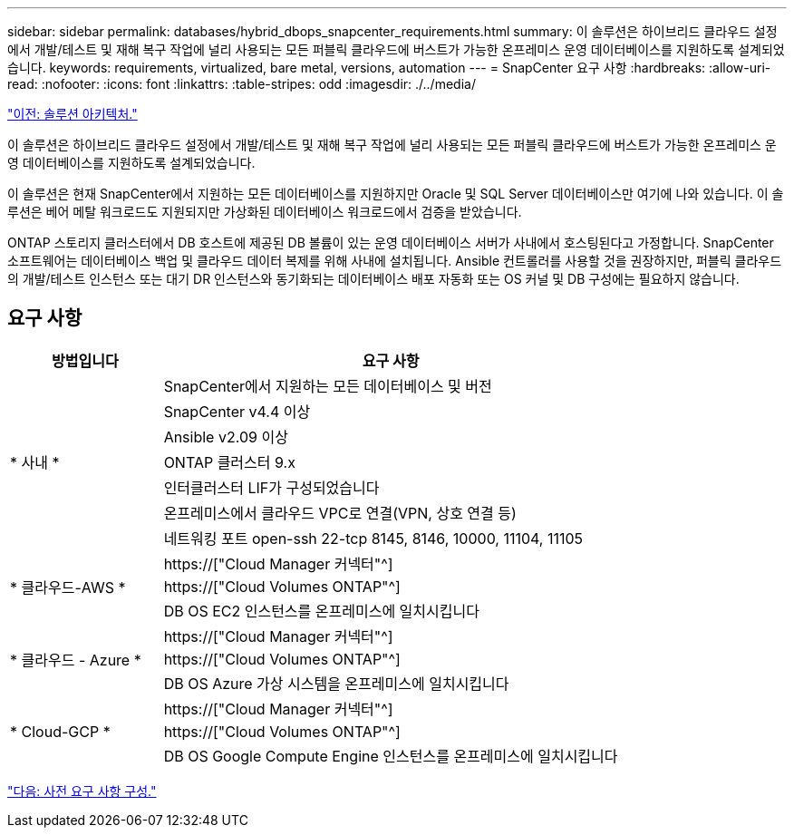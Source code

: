 ---
sidebar: sidebar 
permalink: databases/hybrid_dbops_snapcenter_requirements.html 
summary: 이 솔루션은 하이브리드 클라우드 설정에서 개발/테스트 및 재해 복구 작업에 널리 사용되는 모든 퍼블릭 클라우드에 버스트가 가능한 온프레미스 운영 데이터베이스를 지원하도록 설계되었습니다. 
keywords: requirements, virtualized, bare metal, versions, automation 
---
= SnapCenter 요구 사항
:hardbreaks:
:allow-uri-read: 
:nofooter: 
:icons: font
:linkattrs: 
:table-stripes: odd
:imagesdir: ./../media/


link:hybrid_dbops_snapcenter_architecture.html["이전: 솔루션 아키텍처."]

[role="lead"]
이 솔루션은 하이브리드 클라우드 설정에서 개발/테스트 및 재해 복구 작업에 널리 사용되는 모든 퍼블릭 클라우드에 버스트가 가능한 온프레미스 운영 데이터베이스를 지원하도록 설계되었습니다.

이 솔루션은 현재 SnapCenter에서 지원하는 모든 데이터베이스를 지원하지만 Oracle 및 SQL Server 데이터베이스만 여기에 나와 있습니다. 이 솔루션은 베어 메탈 워크로드도 지원되지만 가상화된 데이터베이스 워크로드에서 검증을 받았습니다.

ONTAP 스토리지 클러스터에서 DB 호스트에 제공된 DB 볼륨이 있는 운영 데이터베이스 서버가 사내에서 호스팅된다고 가정합니다. SnapCenter 소프트웨어는 데이터베이스 백업 및 클라우드 데이터 복제를 위해 사내에 설치됩니다. Ansible 컨트롤러를 사용할 것을 권장하지만, 퍼블릭 클라우드의 개발/테스트 인스턴스 또는 대기 DR 인스턴스와 동기화되는 데이터베이스 배포 자동화 또는 OS 커널 및 DB 구성에는 필요하지 않습니다.



== 요구 사항

[cols="3, 9"]
|===
| 방법입니다 | 요구 사항 


.7+| * 사내 * | SnapCenter에서 지원하는 모든 데이터베이스 및 버전 


| SnapCenter v4.4 이상 


| Ansible v2.09 이상 


| ONTAP 클러스터 9.x 


| 인터클러스터 LIF가 구성되었습니다 


| 온프레미스에서 클라우드 VPC로 연결(VPN, 상호 연결 등) 


| 네트워킹 포트 open-ssh 22-tcp 8145, 8146, 10000, 11104, 11105 


.3+| * 클라우드-AWS * | https://["Cloud Manager 커넥터"^] 


| https://["Cloud Volumes ONTAP"^] 


| DB OS EC2 인스턴스를 온프레미스에 일치시킵니다 


.3+| * 클라우드 - Azure * | https://["Cloud Manager 커넥터"^] 


| https://["Cloud Volumes ONTAP"^] 


| DB OS Azure 가상 시스템을 온프레미스에 일치시킵니다 


.3+| * Cloud-GCP * | https://["Cloud Manager 커넥터"^] 


| https://["Cloud Volumes ONTAP"^] 


| DB OS Google Compute Engine 인스턴스를 온프레미스에 일치시킵니다 
|===
link:hybrid_dbops_snapcenter_prerequisite.html["다음: 사전 요구 사항 구성."]
